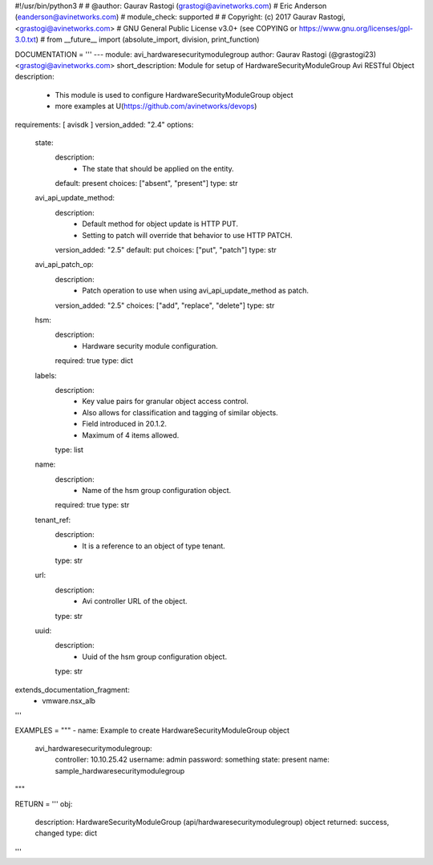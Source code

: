 #!/usr/bin/python3
#
# @author: Gaurav Rastogi (grastogi@avinetworks.com)
#          Eric Anderson (eanderson@avinetworks.com)
# module_check: supported
#
# Copyright: (c) 2017 Gaurav Rastogi, <grastogi@avinetworks.com>
# GNU General Public License v3.0+ (see COPYING or https://www.gnu.org/licenses/gpl-3.0.txt)
#
from __future__ import (absolute_import, division, print_function)


DOCUMENTATION = '''
---
module: avi_hardwaresecuritymodulegroup
author: Gaurav Rastogi (@grastogi23) <grastogi@avinetworks.com>
short_description: Module for setup of HardwareSecurityModuleGroup Avi RESTful Object
description:
    - This module is used to configure HardwareSecurityModuleGroup object
    - more examples at U(https://github.com/avinetworks/devops)
requirements: [ avisdk ]
version_added: "2.4"
options:
    state:
        description:
            - The state that should be applied on the entity.
        default: present
        choices: ["absent", "present"]
        type: str
    avi_api_update_method:
        description:
            - Default method for object update is HTTP PUT.
            - Setting to patch will override that behavior to use HTTP PATCH.
        version_added: "2.5"
        default: put
        choices: ["put", "patch"]
        type: str
    avi_api_patch_op:
        description:
            - Patch operation to use when using avi_api_update_method as patch.
        version_added: "2.5"
        choices: ["add", "replace", "delete"]
        type: str
    hsm:
        description:
            - Hardware security module configuration.
        required: true
        type: dict
    labels:
        description:
            - Key value pairs for granular object access control.
            - Also allows for classification and tagging of similar objects.
            - Field introduced in 20.1.2.
            - Maximum of 4 items allowed.
        type: list
    name:
        description:
            - Name of the hsm group configuration object.
        required: true
        type: str
    tenant_ref:
        description:
            - It is a reference to an object of type tenant.
        type: str
    url:
        description:
            - Avi controller URL of the object.
        type: str
    uuid:
        description:
            - Uuid of the hsm group configuration object.
        type: str
extends_documentation_fragment:
    - vmware.nsx_alb
'''

EXAMPLES = """
- name: Example to create HardwareSecurityModuleGroup object
  avi_hardwaresecuritymodulegroup:
    controller: 10.10.25.42
    username: admin
    password: something
    state: present
    name: sample_hardwaresecuritymodulegroup
"""

RETURN = '''
obj:
    description: HardwareSecurityModuleGroup (api/hardwaresecuritymodulegroup) object
    returned: success, changed
    type: dict
'''


